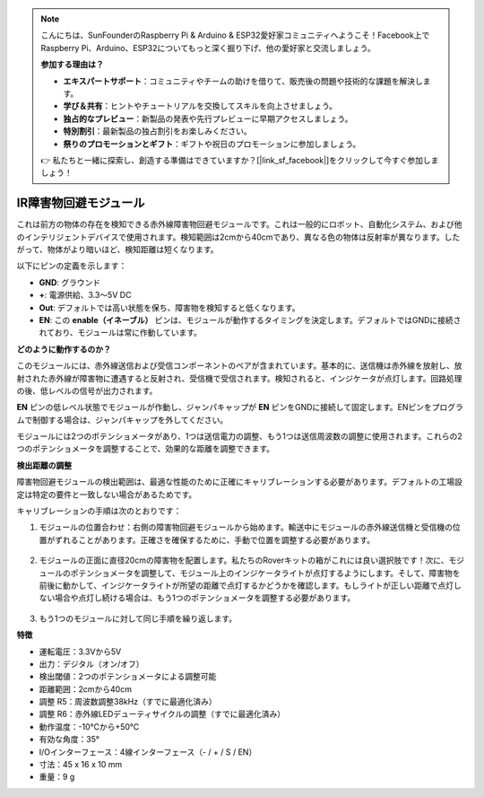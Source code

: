 .. note::

    こんにちは、SunFounderのRaspberry Pi & Arduino & ESP32愛好家コミュニティへようこそ！Facebook上でRaspberry Pi、Arduino、ESP32についてもっと深く掘り下げ、他の愛好家と交流しましょう。

    **参加する理由は？**

    - **エキスパートサポート**：コミュニティやチームの助けを借りて、販売後の問題や技術的な課題を解決します。
    - **学び＆共有**：ヒントやチュートリアルを交換してスキルを向上させましょう。
    - **独占的なプレビュー**：新製品の発表や先行プレビューに早期アクセスしましょう。
    - **特別割引**：最新製品の独占割引をお楽しみください。
    - **祭りのプロモーションとギフト**：ギフトや祝日のプロモーションに参加しましょう。

    👉 私たちと一緒に探索し、創造する準備はできていますか？[|link_sf_facebook|]をクリックして今すぐ参加しましょう！

IR障害物回避モジュール
=======================================

これは前方の物体の存在を検知できる赤外線障害物回避モジュールです。これは一般的にロボット、自動化システム、および他のインテリジェントデバイスで使用されます。検知範囲は2cmから40cmであり、異なる色の物体は反射率が異なります。したがって、物体がより暗いほど、検知距離は短くなります。

.. image:: img/ir_avoid.png
    :width: 400
    :align: center

以下にピンの定義を示します：

* **GND**: グラウンド
* **+**: 電源供給、3.3〜5V DC
* **Out**: デフォルトでは高い状態を保ち、障害物を検知すると低くなります。
* **EN**: この **enable（イネーブル）** ピンは、モジュールが動作するタイミングを決定します。デフォルトではGNDに接続されており、モジュールは常に作動しています。

**どのように動作するのか？**

このモジュールには、赤外線送信および受信コンポーネントのペアが含まれています。基本的に、送信機は赤外線を放射し、放射された赤外線が障害物に遭遇すると反射され、受信機で受信されます。検知されると、インジケータが点灯します。回路処理の後、低レベルの信号が出力されます。

.. image:: img/ir_receive.png
    :width: 600
    :align: center

**EN** ピンの低レベル状態でモジュールが作動し、ジャンパキャップが **EN** ピンをGNDに接続して固定します。ENピンをプログラムで制御する場合は、ジャンパキャップを外してください。

.. image:: img/ir_cap.png
    :width: 400
    :align: center

モジュールには2つのポテンショメータがあり、1つは送信電力の調整、もう1つは送信周波数の調整に使用されます。これらの2つのポテンショメータを調整することで、効果的な距離を調整できます。

.. image:: img/ir_avoid_pot.png
    :width: 400
    :align: center

**検出距離の調整**

障害物回避モジュールの検出範囲は、最適な性能のために正確にキャリブレーションする必要があります。デフォルトの工場設定は特定の要件と一致しない場合があるためです。

キャリブレーションの手順は次のとおりです：

1. モジュールの位置合わせ：右側の障害物回避モジュールから始めます。輸送中にモジュールの赤外線送信機と受信機の位置がずれることがあります。正確さを確保するために、手動で位置を調整する必要があります。

    .. raw:: html

        <video width="600" loop autoplay muted>
            <source src="../_static/video/ir_adjust1.mp4" type="video/mp4">
            お使いのブラウザーはビデオタグをサポートしていません。
        </video>

2. モジュールの正面に直径20cmの障害物を配置します。私たちのRoverキットの箱がこれには良い選択肢です！次に、モジュールのポテンショメータを調整して、モジュール上のインジケータライトが点灯するようにします。そして、障害物を前後に動かして、インジケータライトが所望の距離で点灯するかどうかを確認します。もしライトが正しい距離で点灯しない場合や点灯し続ける場合は、もう1つのポテンショメータを調整する必要があります。

    .. raw:: html

        <video width="600" loop autoplay muted>
            <source src="../_static/video/ir_adjust2.mp4" type="video/mp4">
            お使いのブラウザはビデオタグをサポートしていません。
        </video>

3. もう1つのモジュールに対して同じ手順を繰り返します。

**特徴**

* 運転電圧：3.3Vから5V
* 出力：デジタル（オン/オフ）
* 検出閾値：2つのポテンショメータによる調整可能
* 距離範囲：2cmから40cm
* 調整 R5：周波数調整38kHz（すでに最適化済み）
* 調整 R6：赤外線LEDデューティサイクルの調整（すでに最適化済み）
* 動作温度：-10℃から+50℃
* 有効な角度：35°
* I/Oインターフェース：4線インターフェース（- / + / S / EN）
* 寸法：45 x 16 x 10 mm
* 重量：9 g